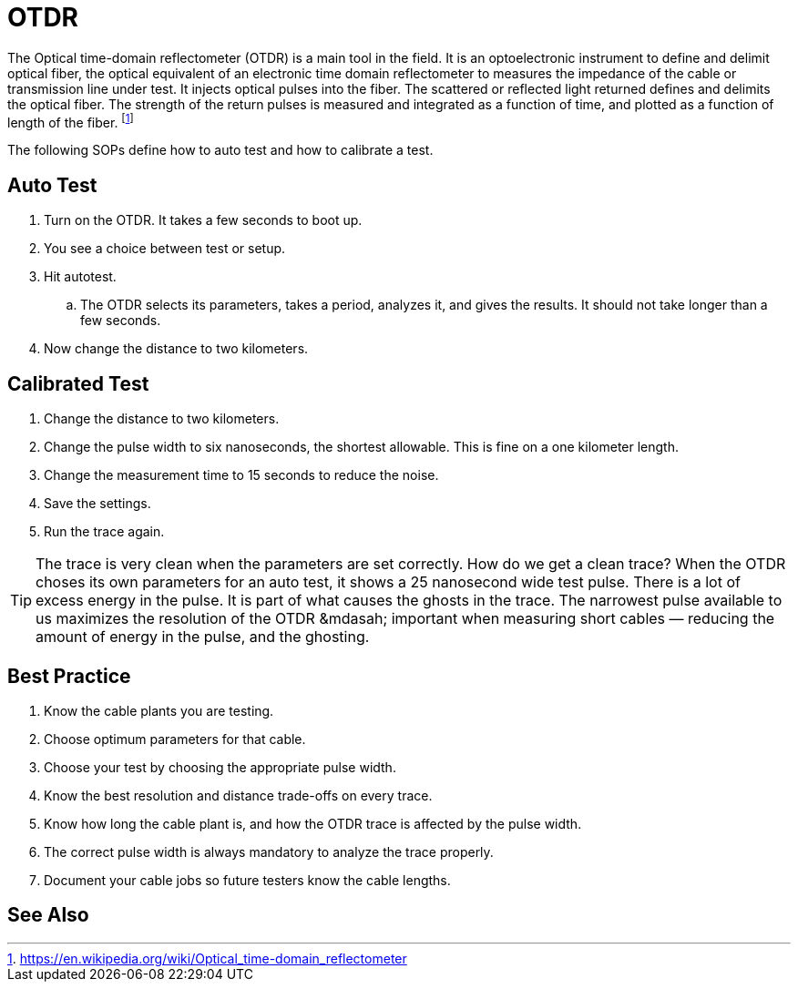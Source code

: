 
= OTDR

The Optical time-domain reflectometer (OTDR) is a main tool in the field.
It is an optoelectronic instrument to define and delimit  optical fiber, 
the optical equivalent of an electronic time domain reflectometer to measures the impedance of the cable or transmission line under test. 
It injects optical pulses into the fiber.
The scattered or reflected light returned defines and delimits the optical fiber. 
The strength of the return pulses is measured and integrated as a function of time, and plotted as a function of length of the fiber. footnote:[https://en.wikipedia.org/wiki/Optical_time-domain_reflectometer]

The following SOPs define how to auto test and how to calibrate a test.


== Auto Test

. Turn on the OTDR. 
It takes a few seconds to boot up.
. You see a choice between test or setup. 
. Hit autotest.
.. The OTDR selects its parameters, takes a period, analyzes it, and gives the results. It should not take longer than a few seconds.
. Now change the distance to two kilometers.

== Calibrated Test

. Change the distance to two kilometers.
. Change the pulse width to six nanoseconds, the shortest allowable. This is fine on a one kilometer length. 
. Change the measurement time to 15 seconds to reduce the noise.
. Save the settings.
. Run the trace again.

[TIP]
The trace is very clean when the parameters are set correctly. 
How do we get a clean trace? 
When the OTDR choses its own parameters for an auto test,
it shows a 25 nanosecond wide test pulse.
There is a lot of excess energy in the pulse.
It is part of what causes the ghosts in the trace.
The narrowest pulse available to us maximizes the resolution of the OTDR
&mdasah;
important when measuring short cables
&mdash;
reducing the amount of energy in the pulse, 
and the ghosting.

== Best Practice

. Know the cable plants you are testing.
. Choose optimum parameters for that cable.
. Choose your test by choosing the appropriate pulse width. 
. Know the best resolution and distance trade-offs on every trace.
. Know how long the cable plant is, and how the OTDR trace is affected by the pulse width.
. The correct pulse width is always mandatory to analyze the trace properly.
. Document your cable jobs so future testers know the cable lengths.


== See Also


